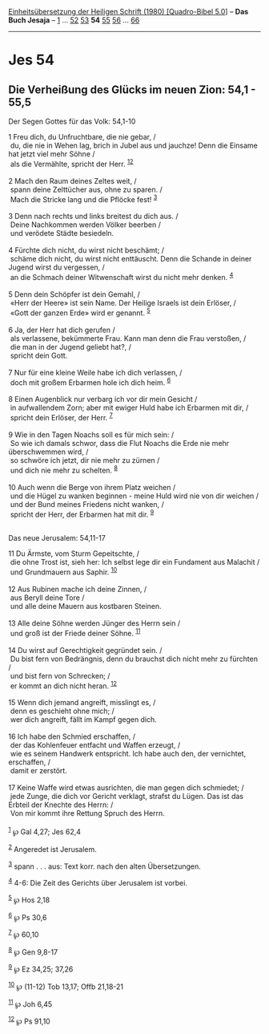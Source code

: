 :PROPERTIES:
:ID:       8be01971-3d73-4fe6-9666-8a4c02d683c8
:END:
<<navbar>>
[[../index.html][Einheitsübersetzung der Heiligen Schrift (1980)
[Quadro-Bibel 5.0]]] -- *Das Buch Jesaja* -- [[file:Jes_1.html][1]] ...
[[file:Jes_52.html][52]] [[file:Jes_53.html][53]] *54*
[[file:Jes_55.html][55]] [[file:Jes_56.html][56]] ...
[[file:Jes_66.html][66]]

--------------

* Jes 54
  :PROPERTIES:
  :CUSTOM_ID: jes-54
  :END:

<<verses>>

<<v1>>
** Die Verheißung des Glücks im neuen Zion: 54,1 - 55,5
   :PROPERTIES:
   :CUSTOM_ID: die-verheißung-des-glücks-im-neuen-zion-541---555
   :END:
**** Der Segen Gottes für das Volk: 54,1-10
     :PROPERTIES:
     :CUSTOM_ID: der-segen-gottes-für-das-volk-541-10
     :END:
1 Freu dich, du Unfruchtbare, die nie gebar, /\\
 du, die nie in Wehen lag, brich in Jubel aus und jauchze! Denn die
Einsame hat jetzt viel mehr Söhne /\\
 als die Vermählte, spricht der Herr. ^{[[#fn1][1]][[#fn2][2]]}\\
\\

<<v2>>
2 Mach den Raum deines Zeltes weit, /\\
 spann deine Zelttücher aus, ohne zu sparen. /\\
 Mach die Stricke lang und die Pflöcke fest! ^{[[#fn3][3]]}\\
\\

<<v3>>
3 Denn nach rechts und links breitest du dich aus. /\\
 Deine Nachkommen werden Völker beerben /\\
 und verödete Städte besiedeln.\\
\\

<<v4>>
4 Fürchte dich nicht, du wirst nicht beschämt; /\\
 schäme dich nicht, du wirst nicht enttäuscht. Denn die Schande in
deiner Jugend wirst du vergessen, /\\
 an die Schmach deiner Witwenschaft wirst du nicht mehr denken.
^{[[#fn4][4]]}\\
\\

<<v5>>
5 Denn dein Schöpfer ist dein Gemahl, /\\
 «Herr der Heere» ist sein Name. Der Heilige Israels ist dein Erlöser,
/\\
 «Gott der ganzen Erde» wird er genannt. ^{[[#fn5][5]]}\\
\\

<<v6>>
6 Ja, der Herr hat dich gerufen /\\
 als verlassene, bekümmerte Frau. Kann man denn die Frau verstoßen, /\\
 die man in der Jugend geliebt hat?, /\\
 spricht dein Gott.\\
\\

<<v7>>
7 Nur für eine kleine Weile habe ich dich verlassen, /\\
 doch mit großem Erbarmen hole ich dich heim. ^{[[#fn6][6]]}\\
\\

<<v8>>
8 Einen Augenblick nur verbarg ich vor dir mein Gesicht /\\
 in aufwallendem Zorn; aber mit ewiger Huld habe ich Erbarmen mit dir,
/\\
 spricht dein Erlöser, der Herr. ^{[[#fn7][7]]}\\
\\

<<v9>>
9 Wie in den Tagen Noachs soll es für mich sein: /\\
 So wie ich damals schwor, dass die Flut Noachs die Erde nie mehr
überschwemmen wird, /\\
 so schwöre ich jetzt, dir nie mehr zu zürnen /\\
 und dich nie mehr zu schelten. ^{[[#fn8][8]]}\\
\\

<<v10>>
10 Auch wenn die Berge von ihrem Platz weichen /\\
 und die Hügel zu wanken beginnen - meine Huld wird nie von dir weichen
/\\
 und der Bund meines Friedens nicht wanken, /\\
 spricht der Herr, der Erbarmen hat mit dir. ^{[[#fn9][9]]}\\
\\

<<v11>>
**** Das neue Jerusalem: 54,11-17
     :PROPERTIES:
     :CUSTOM_ID: das-neue-jerusalem-5411-17
     :END:
11 Du Ärmste, vom Sturm Gepeitschte, /\\
 die ohne Trost ist, sieh her: Ich selbst lege dir ein Fundament aus
Malachit /\\
 und Grundmauern aus Saphir. ^{[[#fn10][10]]}\\
\\

<<v12>>
12 Aus Rubinen mache ich deine Zinnen, /\\
 aus Beryll deine Tore /\\
 und alle deine Mauern aus kostbaren Steinen.\\
\\

<<v13>>
13 Alle deine Söhne werden Jünger des Herrn sein /\\
 und groß ist der Friede deiner Söhne. ^{[[#fn11][11]]}\\
\\

<<v14>>
14 Du wirst auf Gerechtigkeit gegründet sein. /\\
 Du bist fern von Bedrängnis, denn du brauchst dich nicht mehr zu
fürchten /\\
 und bist fern von Schrecken; /\\
 er kommt an dich nicht heran. ^{[[#fn12][12]]}\\
\\

<<v15>>
15 Wenn dich jemand angreift, misslingt es, /\\
 denn es geschieht ohne mich; /\\
 wer dich angreift, fällt im Kampf gegen dich.\\
\\

<<v16>>
16 Ich habe den Schmied erschaffen, /\\
 der das Kohlenfeuer entfacht und Waffen erzeugt, /\\
 wie es seinem Handwerk entspricht. Ich habe auch den, der vernichtet,
erschaffen, /\\
 damit er zerstört.\\
\\

<<v17>>
17 Keine Waffe wird etwas ausrichten, die man gegen dich schmiedet; /\\
 jede Zunge, die dich vor Gericht verklagt, strafst du Lügen. Das ist
das Erbteil der Knechte des Herrn: /\\
 Von mir kommt ihre Rettung Spruch des Herrn.\\
\\

^{[[#fnm1][1]]} ℘ Gal 4,27; Jes 62,4

^{[[#fnm2][2]]} Angeredet ist Jerusalem.

^{[[#fnm3][3]]} spann . . . aus: Text korr. nach den alten
Übersetzungen.

^{[[#fnm4][4]]} 4-6: Die Zeit des Gerichts über Jerusalem ist vorbei.

^{[[#fnm5][5]]} ℘ Hos 2,18

^{[[#fnm6][6]]} ℘ Ps 30,6

^{[[#fnm7][7]]} ℘ 60,10

^{[[#fnm8][8]]} ℘ Gen 9,8-17

^{[[#fnm9][9]]} ℘ Ez 34,25; 37,26

^{[[#fnm10][10]]} ℘ (11-12) Tob 13,17; Offb 21,18-21

^{[[#fnm11][11]]} ℘ Joh 6,45

^{[[#fnm12][12]]} ℘ Ps 91,10
